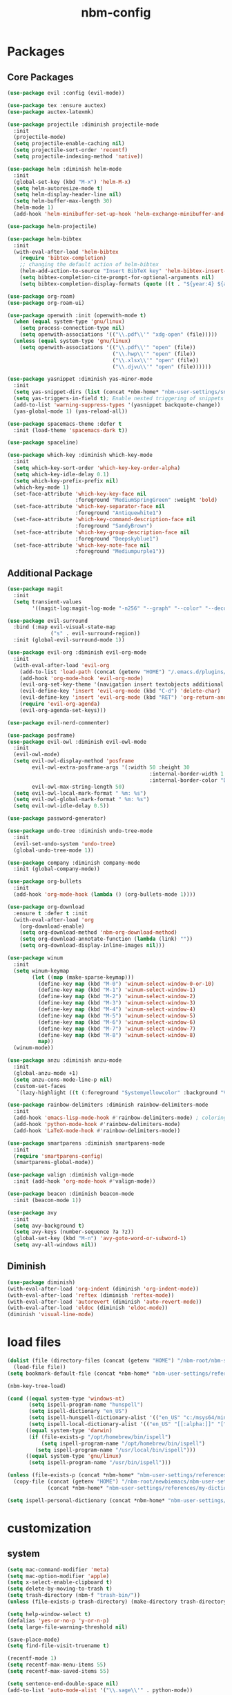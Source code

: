 :PROPERTIES:
:ID:       1EE4CEEE-972E-42FE-9851-EB3A970D1136
:END:
#+title: nbm-config

* Packages
** Core Packages
#+begin_src emacs-lisp :tangle yes
  (use-package evil :config (evil-mode))

  (use-package tex :ensure auctex)
  (use-package auctex-latexmk)

  (use-package projectile :diminish projectile-mode
    :init
    (projectile-mode)
    (setq projectile-enable-caching nil)
    (setq projectile-sort-order 'recentf)
    (setq projectile-indexing-method 'native))

  (use-package helm :diminish helm-mode
    :init
    (global-set-key (kbd "M-x") 'helm-M-x)
    (setq helm-autoresize-mode t)
    (setq helm-display-header-line nil)
    (setq helm-buffer-max-length 30)
    (helm-mode 1)
    (add-hook 'helm-minibuffer-set-up-hook 'helm-exchange-minibuffer-and-header-line))

  (use-package helm-projectile)

  (use-package helm-bibtex
    :init
    (with-eval-after-load 'helm-bibtex
      (require 'bibtex-completion)
      ;; changing the default action of helm-bibtex
      (helm-add-action-to-source "Insert BibTeX key" 'helm-bibtex-insert-citation helm-source-bibtex 0)
      (setq bibtex-completion-cite-prompt-for-optional-arguments nil)
      (setq bibtex-completion-display-formats (quote ((t . "${year:4} ${author:26} ${title:**} "))))))

  (use-package org-roam)
  (use-package org-roam-ui)

  (use-package openwith :init (openwith-mode t)
    (when (equal system-type 'gnu/linux)
      (setq process-connection-type nil)
      (setq openwith-associations '(("\\.pdf\\'" "xdg-open" (file)))))
    (unless (equal system-type 'gnu/linux)
      (setq openwith-associations '(("\\.pdf\\'" "open" (file))
                                    ("\\.hwp\\'" "open" (file))
                                    ("\\.xlsx\\'" "open" (file))
                                    ("\\.djvu\\'" "open" (file))))))

  (use-package yasnippet :diminish yas-minor-mode
    :init
    (setq yas-snippet-dirs (list (concat *nbm-home* "nbm-user-settings/snippets/")))
    (setq yas-triggers-in-field t); Enable nested triggering of snippets
    (add-to-list 'warning-suppress-types '(yasnippet backquote-change))
    (yas-global-mode 1) (yas-reload-all))

  (use-package spacemacs-theme :defer t
    :init (load-theme 'spacemacs-dark t))

  (use-package spaceline)

  (use-package which-key :diminish which-key-mode
    :init
    (setq which-key-sort-order 'which-key-key-order-alpha)
    (setq which-key-idle-delay 0.1)
    (setq which-key-prefix-prefix nil)
    (which-key-mode 1)
    (set-face-attribute 'which-key-key-face nil
                        :foreground "MediumSpringGreen" :weight 'bold)
    (set-face-attribute 'which-key-separator-face nil
                        :foreground "Antiquewhite1")
    (set-face-attribute 'which-key-command-description-face nil
                        :foreground "SandyBrown")
    (set-face-attribute 'which-key-group-description-face nil
                        :foreground "Deepskyblue1")
    (set-face-attribute 'which-key-note-face nil
                        :foreground "Mediumpurple1"))
#+end_src

** Additional Package
#+begin_src emacs-lisp :tangle yes
  (use-package magit
    :init
    (setq transient-values
          '((magit-log:magit-log-mode "-n256" "--graph" "--color" "--decorate"))))

  (use-package evil-surround
    :bind (:map evil-visual-state-map
                ("s" . evil-surround-region))
    :init (global-evil-surround-mode 1))

  (use-package evil-org :diminish evil-org-mode
    :init
    (with-eval-after-load 'evil-org
      (add-to-list 'load-path (concat (getenv "HOME") "/.emacs.d/plugins/evil-org-mode"))
      (add-hook 'org-mode-hook 'evil-org-mode)
      (evil-org-set-key-theme '(navigation insert textobjects additional calendar))
      (evil-define-key 'insert 'evil-org-mode (kbd "C-d") 'delete-char)
      (evil-define-key 'insert 'evil-org-mode (kbd "RET") 'org-return-and-maybe-indent)
      (require 'evil-org-agenda)
      (evil-org-agenda-set-keys)))

  (use-package evil-nerd-commenter)

  (use-package posframe)
  (use-package evil-owl :diminish evil-owl-mode
    :init
    (evil-owl-mode)
    (setq evil-owl-display-method 'posframe
          evil-owl-extra-posframe-args '(:width 50 :height 30
                                                :internal-border-width 1
                                                :internal-border-color "Darkolivegreen1")
          evil-owl-max-string-length 50)
    (setq evil-owl-local-mark-format " %m: %s")
    (setq evil-owl-global-mark-format " %m: %s")
    (setq evil-owl-idle-delay 0.5))

  (use-package password-generator)

  (use-package undo-tree :diminish undo-tree-mode
    :init
    (evil-set-undo-system 'undo-tree)
    (global-undo-tree-mode 1))

  (use-package company :diminish company-mode
    :init (global-company-mode))

  (use-package org-bullets
    :init
    (add-hook 'org-mode-hook (lambda () (org-bullets-mode 1))))

  (use-package org-download
    :ensure t :defer t :init
    (with-eval-after-load 'org
      (org-download-enable)
      (setq org-download-method 'nbm-org-download-method)
      (setq org-download-annotate-function (lambda (link) ""))
      (setq org-download-display-inline-images nil)))

  (use-package winum
    :init
    (setq winum-keymap
          (let ((map (make-sparse-keymap)))
            (define-key map (kbd "M-0") 'winum-select-window-0-or-10)
            (define-key map (kbd "M-1") 'winum-select-window-1)
            (define-key map (kbd "M-2") 'winum-select-window-2)
            (define-key map (kbd "M-3") 'winum-select-window-3)
            (define-key map (kbd "M-4") 'winum-select-window-4)
            (define-key map (kbd "M-5") 'winum-select-window-5)
            (define-key map (kbd "M-6") 'winum-select-window-6)
            (define-key map (kbd "M-7") 'winum-select-window-7)
            (define-key map (kbd "M-8") 'winum-select-window-8)
            map))
    (winum-mode))

  (use-package anzu :diminish anzu-mode
    :init
    (global-anzu-mode +1)
    (setq anzu-cons-mode-line-p nil)
    (custom-set-faces
     `(lazy-highlight ((t (:foreground "Systemyellowcolor" :background "Violetred1"))))))

  (use-package rainbow-delimiters :diminish rainbow-delimiters-mode
    :init
    (add-hook 'emacs-lisp-mode-hook #'rainbow-delimiters-mode) ; coloring nested parentheses
    (add-hook 'python-mode-hook #'rainbow-delimiters-mode)
    (add-hook 'LaTeX-mode-hook #'rainbow-delimiters-mode))

  (use-package smartparens :diminish smartparens-mode
    :init
    (require 'smartparens-config)
    (smartparens-global-mode))

  (use-package valign :diminish valign-mode
    :init (add-hook 'org-mode-hook #'valign-mode))

  (use-package beacon :diminish beacon-mode
    :init (beacon-mode 1))

  (use-package avy
    :init
    (setq avy-background t)
    (setq avy-keys (number-sequence ?a ?z))
    (global-set-key (kbd "M-n") 'avy-goto-word-or-subword-1)
    (setq avy-all-windows nil))
#+end_src
** Diminish
#+begin_src emacs-lisp :tangle yes
  (use-package diminish)
  (with-eval-after-load 'org-indent (diminish 'org-indent-mode))
  (with-eval-after-load 'reftex (diminish 'reftex-mode))
  (with-eval-after-load 'autorevert (diminish 'auto-revert-mode))
  (with-eval-after-load 'eldoc (diminish 'eldoc-mode))
  (diminish 'visual-line-mode)
#+end_src

* load files
#+begin_src emacs-lisp :tangle yes
  (dolist (file (directory-files (concat (getenv "HOME") "/nbm-root/nbm-system") t "[.]el$"))
    (load-file file))
  (setq bookmark-default-file (concat *nbm-home* "nbm-user-settings/references/bookmark.el"))

  (nbm-key-tree-load)

  (cond ((equal system-type 'windows-nt)
         (setq ispell-program-name "hunspell")
         (setq ispell-dictionary "en_US")
         (setq ispell-hunspell-dictionary-alist '(("en_US" "c:/msys64/mingw64/share/hunspell/en_US.aff")))
         (setq ispell-local-dictionary-alist '(("en_US" "[[:alpha:]]" "[^[:alpha:]]" "[']" nil ("-d" "en_US") nil utf-8))))
        ((equal system-type 'darwin)
         (if (file-exists-p "/opt/homebrew/bin/ispell")
             (setq ispell-program-name "/opt/homebrew/bin/ispell")
           (setq ispell-program-name "/usr/local/bin/ispell")))
        ((equal system-type 'gnu/linux)
         (setq ispell-program-name "/usr/bin/ispell")))

  (unless (file-exists-p (concat *nbm-home* "nbm-user-settings/references/my-dictionary"))
    (copy-file (concat (getenv "HOME") "/nbm-root/newbiemacs/nbm-user-settings/references/my-dictionary")
               (concat *nbm-home* "nbm-user-settings/references/my-dictionary")))

  (setq ispell-personal-dictionary (concat *nbm-home* "nbm-user-settings/references/my-dictionary"))
#+end_src

* customization
** system
#+begin_src emacs-lisp :tangle yes
  (setq mac-command-modifier 'meta)
  (setq mac-option-modifier 'apple)
  (setq x-select-enable-clipboard t)
  (setq delete-by-moving-to-trash t)
  (setq trash-directory (nbm-f "trash-bin/"))
  (unless (file-exists-p trash-directory) (make-directory trash-directory))

  (setq help-window-select t)
  (defalias 'yes-or-no-p 'y-or-n-p)
  (setq large-file-warning-threshold nil)

  (save-place-mode)
  (setq find-file-visit-truename t)

  (recentf-mode 1)
  (setq recentf-max-menu-items 55)
  (setq recentf-max-saved-items 55)

  (setq sentence-end-double-space nil)
  (add-to-list 'auto-mode-alist '("\\.sage\\'" . python-mode))
#+end_src
** appearance
#+begin_src emacs-lisp :tangle yes
  (global-visual-line-mode)
  (global-hl-line-mode)

  (setq max-mini-window-height 0.8)

  (tool-bar-mode -1)
  (setq scroll-step 1) ;; keyboard scroll one line at a time

  (set-face-attribute 'default nil :height 150)
  (setq ring-bell-function 'ignore)
  (setq resize-mini-windows t)
  (setq show-trailing-whitespace t)
  (set-cursor-color "LightGreen")

  (setq inhibit-startup-screen t)

#+end_src

** tab-line-mode
#+begin_src emacs-lisp :tangle yes
  (global-tab-line-mode)

  (setq tab-line-new-button-show nil)
  (setq tab-line-separator " ")
  (set-face-attribute 'tab-line-tab nil
                      :background "YellowGreen" :foreground "black" :box nil)
  (set-face-attribute 'tab-line-tab-current nil
                      :background "Yellow1" :foreground "black" :box nil)
  (set-face-attribute 'tab-line-tab-inactive nil
                      :background "DarkGray" :foreground "black" :box nil)
  (set-face-attribute 'tab-line-highlight nil
                      :background "Seagreen1" :foreground 'unspecified)

  (setq tab-line-exclude-modes
        '(help-mode completion-list-mode org-agenda-mode helm-major-mode magit-status-mode))
  (setq tab-line-tab-name-function 'tab-line-tab-name-truncated-buffer)
  (setq tab-line-tab-name-truncated-max 15)
#+end_src

** mode line
#+begin_src emacs-lisp :tangle yes
  (spaceline-spacemacs-theme)
  (spaceline-helm-mode)
  (spaceline-info-mode)
  (setq winum-auto-setup-mode-line nil)

  (setq mode-line-position (list "(%l,%c)"))
  (setq display-time-mode t)
  (setq size-indication-mode t)
  (setq spaceline-highlight-face-func 'spaceline-highlight-face-evil-state)
  (spaceline-toggle-input-method-on)
  (spaceline-toggle-version-control-off)
  (spaceline-toggle-buffer-encoding-abbrev-off)
  (setq spaceline-org-clock-p t)
#+end_src

* evil mode
#+begin_src emacs-lisp :tangle yes
  (setq evil-undo-system 'undo-tree)

  (evil-set-leader '(normal visual motion) (kbd "SPC"))
  (evil-set-leader '(normal visual motion) (kbd ",") t)
  (evil-set-leader '(normal visual motion insert) (kbd "M-RET") t)

  (evil-define-key 'motion help-mode-map (kbd "TAB") 'forward-button)
#+end_src

* latex
#+begin_src emacs-lisp :tangle yes
  (server-start)                        ; This is needed for Skim to inverse search
  (setq TeX-source-correlate-mode 1)
  (setq reftex-default-bibliography (concat *nbm-home* "nbm-user-settings/references/ref.bib"))

  (setq TeX-save-query nil)
  (setq TeX-debug-warnings t)
  (setq TeX-auto-save t)
  (setq TeX-electric-math (cons "\\( " " \\)"))
  (setq reftex-plug-into-AUCTeX t)
  (add-hook 'LaTeX-mode-hook 'LaTeX-math-mode)
  (add-hook 'LaTeX-mode-hook 'turn-on-reftex)
  (add-hook 'LaTeX-mode-hook (lambda () (setq TeX-command-default "LatexMk")))

  ;; On Mac, Skim will be used as a pdf-viewer.
  (when (equal system-type 'darwin)
    (setq TeX-view-program-list
          '(("Skim" "/Applications/Skim.app/Contents/SharedSupport/displayline -b -g %n %o"))
          TeX-view-program-selection '((output-pdf "Skim"))))

  ;; On Windows, SumatraPDF will be used as a pdf-viewer.
  (when (equal system-type 'windows-nt)
    (load-file (concat (getenv "HOME") "/nbm-root/nbm-windows-config.el")))

  ;; The following is helpful for recognizing ^ and _ in latex code.
  (custom-set-faces
   '(font-latex-script-char-face ((t (:foreground "#Ff9f0a"))))
   '(font-latex-sectioning-2-face ((t (:foreground "#Ffd60a")))))

  (evil-define-key 'emacs reftex-toc-mode-map (kbd "q") 'nbm-reftex-toc-quit)
  (evil-define-key 'emacs reftex-toc-mode-map (kbd "RET") 'nbm-reftex-toc-goto-line-and-hide)
  (evil-define-key 'emacs reftex-toc-mode-map (kbd "j") 'reftex-toc-next)
  (evil-define-key 'emacs reftex-toc-mode-map (kbd "k") 'reftex-toc-previous)

  (evil-define-key 'emacs reftex-select-label-mode-map (kbd "k") 'reftex-select-previous)
  (evil-define-key 'emacs reftex-select-label-mode-map (kbd "j") 'reftex-select-next)
#+end_src

** auctex-latexmk
#+begin_src emacs-lisp :tangle yes
  (auctex-latexmk-setup)
  (setq auctex-latexmk-inherit-TeX-PDF-mode t)
  ;; To make latexmk use pdflatex we need ~/.latexmkrc file.
  (unless (file-exists-p (concat (getenv "HOME") "/.latexmkrc"))
    (find-file (concat (getenv "HOME") "/.latexmkrc"))
    (insert "$pdf_mode = 1;")
    (save-buffer) (kill-buffer))
#+end_src

* org-mode
#+begin_src emacs-lisp :tangle yes
  (global-set-key "\C-cl" 'org-store-link)
  (global-set-key "\C-cc" 'org-capture)
  (global-set-key "\C-ca" 'org-agenda)
  (global-set-key "\C-cb" 'org-iswitchb)

  (setq org-todo-keywords '((type "TODO" "WAIT" "|" "DONE")))
  (setq org-todo-keyword-faces '(("WAIT" . "gray")))
  (setq org-log-done 'time)

  (setq org-return-follows-link t)
  (evil-define-key 'normal org-mode-map (kbd "RET") 'org-open-at-point)

  (setq org-directory (concat *nbm-home* "org/"))
  (setq org-default-notes-file (concat org-directory "/capture.org"))
  (setq org-agenda-span 1)
  (setq org-log-into-drawer t)
  (setq org-startup-with-inline-images nil)
  (setq org-duration-format (quote h:mm))
  (setq org-startup-indented t)
  (setq org-ref-default-bibliography(concat *nbm-home* "nbm-user-settings/references/ref.bib")
        bibtex-completion-bibliography (concat *nbm-home* "nbm-user-settings/references/ref.bib"))

  (eval-after-load "org" '(require 'ox-md nil t))
#+end_src
** Org-Roam
#+begin_src emacs-lisp :tangle yes
  (when (package-installed-p 'org-roam)
    (setq org-roam-directory (concat *nbm-home* "org/"))
    (org-roam-db-autosync-mode)
    (setq org-roam-capture-templates '(("d" "default" plain "%?"
                                        :target (file+head "${slug}.org"
                                                           "#+title: ${title}\n ")))))
#+end_src
* Sage
#+begin_src emacs-lisp :tangle yes
  (font-lock-add-keywords 'python-mode
                          '(("<\\|>\\|=" . 'anzu-replace-to)
                            ("+\\|-\\|\\^\\|/\\|*" . 'compilation-info)
                            ("\\b[0-9]+\\b" . 'org-document-info)))
#+end_src

* Dired
#+begin_src emacs-lisp :tangle yes
  (setq dired-dwim-target t)
  (evil-set-initial-state 'dired-mode 'emacs)
  (evil-define-key 'emacs dired-mode-map (kbd "<backspace>") 'newbie)
  (evil-define-key 'emacs dired-mode-map (kbd "SPC") 'evil-send-leader)
  (evil-define-key 'emacs dired-mode-map (kbd ",") 'evil-send-localleader)
#+end_src

* Emacs mode
#+begin_src emacs-lisp :tangle yes
  (evil-set-initial-state 'image-mode 'emacs)
  (evil-set-initial-state 'diff-mode 'emacs)
#+end_src

* Welcome page
#+begin_src emacs-lisp :tangle yes
  (when (window-system)  ; if emacs is run as an application other than terminal
    (if *nbm-startup-frame*
        (nbm-set-startup-frame)
      (nbm-magnet-move-frame ?l)))
  (newbie)
  (if (get-buffer "*scratch*") (kill-buffer "*scratch*"))
#+end_src

* Windows only
#+begin_src emacs-lisp :tangle yes
  (when (equal system-type 'windows-nt)
    (setq exec-path (append exec-path '("c:/msys64/mingw64/bin")))
    (set-language-environment 'utf-8)
    (setq default-input-method "korean-hangul")
    (set-default-coding-systems 'utf-8))
#+end_src

